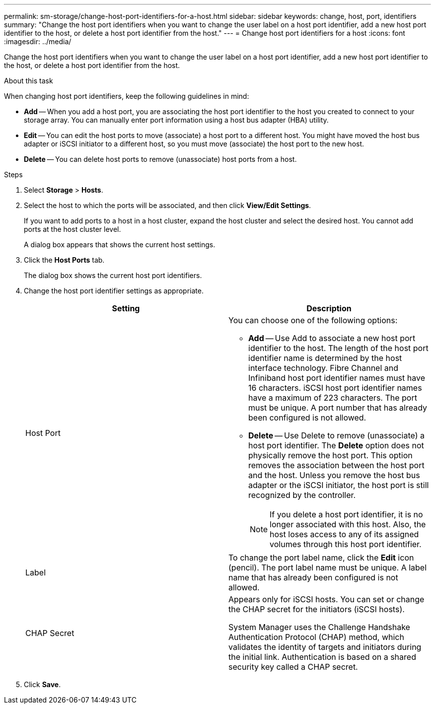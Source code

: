 ---
permalink: sm-storage/change-host-port-identifiers-for-a-host.html
sidebar: sidebar
keywords: change, host, port, identifiers
summary: "Change the host port identifiers when you want to change the user label on a host port identifier, add a new host port identifier to the host, or delete a host port identifier from the host."
---
= Change host port identifiers for a host
:icons: font
:imagesdir: ../media/

[.lead]
Change the host port identifiers when you want to change the user label on a host port identifier, add a new host port identifier to the host, or delete a host port identifier from the host.

.About this task

When changing host port identifiers, keep the following guidelines in mind:

* *Add* -- When you add a host port, you are associating the host port identifier to the host you created to connect to your storage array. You can manually enter port information using a host bus adapter (HBA) utility.
* *Edit* -- You can edit the host ports to move (associate) a host port to a different host. You might have moved the host bus adapter or iSCSI initiator to a different host, so you must move (associate) the host port to the new host.
* *Delete* -- You can delete host ports to remove (unassociate) host ports from a host.

.Steps

. Select *Storage* > *Hosts*.
. Select the host to which the ports will be associated, and then click *View/Edit Settings*.
+
If you want to add ports to a host in a host cluster, expand the host cluster and select the desired host. You cannot add ports at the host cluster level.
+
A dialog box appears that shows the current host settings.

. Click the *Host Ports* tab.
+
The dialog box shows the current host port identifiers.

. Change the host port identifier settings as appropriate.
+
[cols="2*",options="header"]
|===
| Setting| Description
a|
Host Port
a|
You can choose one of the following options:

 ** *Add* -- Use Add to associate a new host port identifier to the host. The length of the host port identifier name is determined by the host interface technology. Fibre Channel and Infiniband host port identifier names must have 16 characters. iSCSI host port identifier names have a maximum of 223 characters. The port must be unique. A port number that has already been configured is not allowed.
 ** *Delete* -- Use Delete to remove (unassociate) a host port identifier. The *Delete* option does not physically remove the host port. This option removes the association between the host port and the host. Unless you remove the host bus adapter or the iSCSI initiator, the host port is still recognized by the controller.

+
[NOTE]
====
If you delete a host port identifier, it is no longer associated with this host. Also, the host loses access to any of its assigned volumes through this host port identifier.
====
a|
Label
a|
To change the port label name, click the *Edit* icon (pencil). The port label name must be unique. A label name that has already been configured is not allowed.
a|
CHAP Secret
a|
Appears only for iSCSI hosts. You can set or change the CHAP secret for the initiators (iSCSI hosts).

System Manager uses the Challenge Handshake Authentication Protocol (CHAP) method, which validates the identity of targets and initiators during the initial link. Authentication is based on a shared security key called a CHAP secret.

|===

. Click *Save*.
